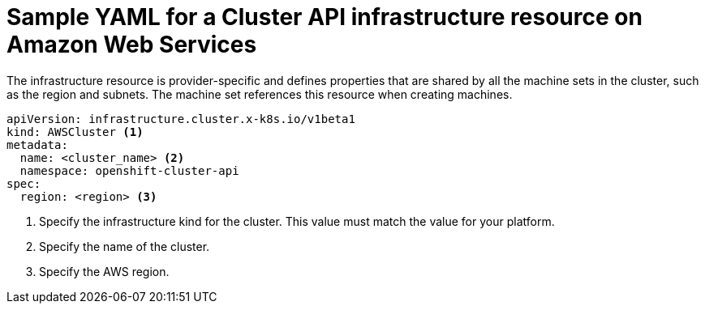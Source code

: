 // Module included in the following assemblies:
//
// * machine_management/capi-machine-management.adoc

:_mod-docs-content-type: REFERENCE
[id="capi-yaml-infrastructure-aws_{context}"]
= Sample YAML for a Cluster API infrastructure resource on Amazon Web Services

The infrastructure resource is provider-specific and defines properties that are shared by all the machine sets in the cluster, such as the region and subnets. The machine set references this resource when creating machines.

[source,yaml]
----
apiVersion: infrastructure.cluster.x-k8s.io/v1beta1
kind: AWSCluster <1>
metadata:
  name: <cluster_name> <2>
  namespace: openshift-cluster-api
spec:
  region: <region> <3>
----
<1> Specify the infrastructure kind for the cluster. This value must match the value for your platform.
<2> Specify the name of the cluster.
<3> Specify the AWS region.